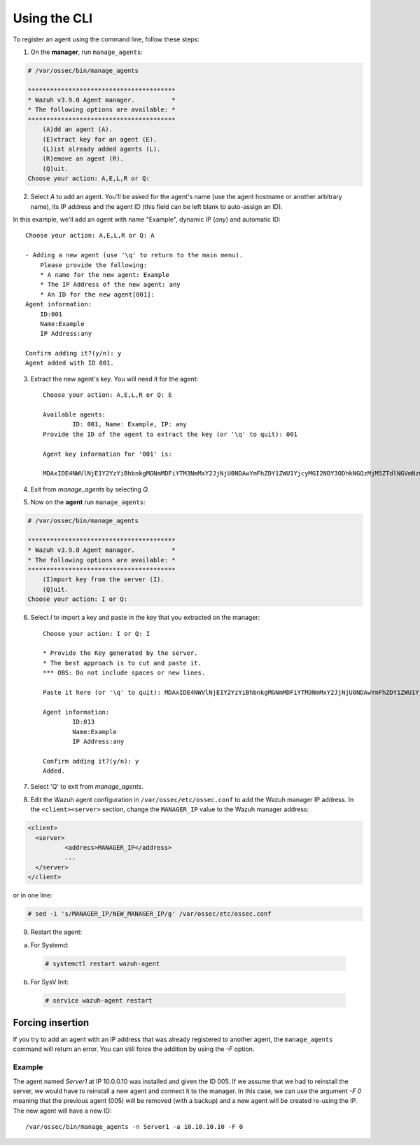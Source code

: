 .. Copyright (C) 2018 Wazuh, Inc.

.. _command-line-register:

Using the CLI
-------------

To register an agent using the command line, follow these steps:

1. On the **manager**, run ``manage_agents``:

.. code-block:: console

	# /var/ossec/bin/manage_agents

	****************************************
	* Wazuh v3.9.0 Agent manager.          *
	* The following options are available: *
	****************************************
	    (A)dd an agent (A).
	    (E)xtract key for an agent (E).
	    (L)ist already added agents (L).
	    (R)emove an agent (R).
	    (Q)uit.
	Choose your action: A,E,L,R or Q:

2. Select `A` to add an agent. You'll be asked for the agent's name (use the agent hostname or another arbitrary name), its IP address and the agent ID (this field can be left blank to auto-assign an ID).

In this example, we'll add an agent with name "Example", dynamic IP (`any`) and automatic ID::

	Choose your action: A,E,L,R or Q: A

	- Adding a new agent (use '\q' to return to the main menu).
	    Please provide the following:
	    * A name for the new agent: Example
	    * The IP Address of the new agent: any
	    * An ID for the new agent[001]:
	Agent information:
	    ID:001
	    Name:Example
	    IP Address:any

	Confirm adding it?(y/n): y
	Agent added with ID 001.

3. Extract the new agent's key. You will need it for the agent::

	Choose your action: A,E,L,R or Q: E

	Available agents:
		ID: 001, Name: Example, IP: any
	Provide the ID of the agent to extract the key (or '\q' to quit): 001

	Agent key information for '001' is:

	MDAxIDE4NWVlNjE1Y2YzYiBhbnkgMGNmMDFiYTM3NmMxY2JjNjU0NDAwYmFhZDY1ZWU1YjcyMGI2NDY3ODhkNGQzMjM5ZTdlNGVmNzQzMGFjMDA4Nw==

4. Exit from `manage_agents` by selecting `Q`.

5. Now on the **agent** run ``manage_agents``:

.. code-block:: console

	# /var/ossec/bin/manage_agents

	****************************************
	* Wazuh v3.9.0 Agent manager.          *
	* The following options are available: *
	****************************************
	    (I)mport key from the server (I).
	    (Q)uit.
	Choose your action: I or Q:

6. Select `I` to import a key and paste in the key that you extracted on the manager::

	Choose your action: I or Q: I

	* Provide the Key generated by the server.
	* The best approach is to cut and paste it.
	*** OBS: Do not include spaces or new lines.

	Paste it here (or '\q' to quit): MDAxIDE4NWVlNjE1Y2YzYiBhbnkgMGNmMDFiYTM3NmMxY2JjNjU0NDAwYmFhZDY1ZWU1YjcyMGI2NDY3ODhkNGQzMjM5ZTdlNGVmNzQzMGFjMDA4Nw=

	Agent information:
		ID:013
		Name:Example
		IP Address:any

	Confirm adding it?(y/n): y
	Added.

7. Select 'Q' to exit from `manage_agents`.


8. Edit the Wazuh agent configuration in ``/var/ossec/etc/ossec.conf`` to add the Wazuh manager IP address. In the ``<client><server>`` section, change the ``MANAGER_IP`` value to the Wazuh manager address:

.. code-block:: xml

	<client>
	  <server>
		  <address>MANAGER_IP</address>
		  ...
	  </server>
	</client>

or in one line:

.. code-block:: bash

	# sed -i 's/MANAGER_IP/NEW_MANAGER_IP/g' /var/ossec/etc/ossec.conf

9. Restart the agent:

a. For Systemd:

  .. code-block:: console

    # systemctl restart wazuh-agent

b. For SysV Init:

  .. code-block:: console

    # service wazuh-agent restart

Forcing insertion
^^^^^^^^^^^^^^^^^

If you try to add an agent with an IP address that was already registered to another agent, the ``manage_agents`` command will return an error. You can still force the addition by using the *-F* option.

Example
~~~~~~~

The agent named *Server1* at IP 10.0.0.10 was installed and given the ID 005. If we assume that we had to reinstall the server, we would have to reinstall a new agent and connect it to the manager. In this case, we can use the argument *-F 0* meaning that the previous agent (005) will be removed (with a backup) and a new agent will be created re-using the IP. The new agent will have a new ID::

    /var/ossec/bin/manage_agents -n Server1 -a 10.10.10.10 -F 0
